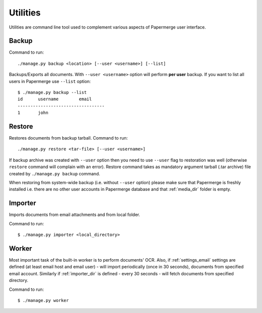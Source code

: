 .. _utilities:

Utilities
==========

Utilities are command line tool used to complement various aspects of Papermerge user interface.


.. _backup_command:

Backup
##########

Command to run::
	
	./manage.py backup <location> [--user <username>] [--list]

Backups/Exports all documents. With ``--user <username>`` option will perform **per user** backup.
If you want to list all users in Papermerge use ``--list`` option::

    $ ./manage.py backup --list
    id      username        email
    ----------------------------------
    1       john


.. _restore_command:

Restore
##########

Restores documents from backup tarball. Command to run::

	./manage.py restore <tar-file> [--user <username>]

If backup archive was created with ``--user`` option then you need to use
``--user`` flag to restoration was well (otherwise ``restore`` command will
complain with an error). Restore command takes as mandatory argument tarball
(.tar archive) file created by ``./manage.py backup`` command.

When restoring from system-wide backup (i.e. without ``--user`` option) please make sure
that Papermerge is freshly installed i.e. there are no other user accounts in Papermerge database and that :ref:`media_dir` folder is empty.

.. _importer_command:

Importer
#########

Imports documents from email attachments and from local folder.

Command to run::

	$ ./manage.py importer <local_directory>

.. _worker_command:

Worker
#######

Most important task of the built-in worker is to perform documents' OCR. Also, if :ref:`settings_email` settings are defined (at least email host and email user) - will import periodically (once in 30 seconds), documents from specified email account. Similarly if :ref:`importer_dir` is defined - every 30 seconds - will fetch documents from specified directory.

Command to run::

	$ ./manage.py worker
